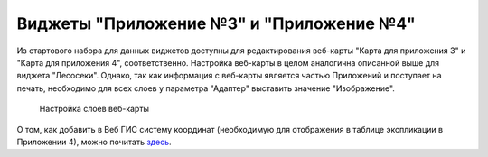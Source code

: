 .. sectionauthor:: Ekaterina Petrunenko <ekaterina.petrunenko@nextgis.com>

Виджеты "Приложение №3" и "Приложение №4"
==========================================
Из стартового набора для данных виджетов доступны для редактирования веб-карты "Карта для приложения 3" и "Карта для приложения 4", соответственно. Настройка веб-карты в целом аналогична описанной выше для виджета "Лесосеки". Однако, так как информация с веб-карты является частью Приложений и поступает на печать, необходимо для всех слоев у параметра "Адаптер" выставить значение "Изображение".


 .. figure:: _static/admin_priloj3and4_1.png
   :name: admin_priloj3and4_1
   :align: center
   :width: 16cm

   Настройка слоев веб-карты
   
О том, как добавить в Веб ГИС систему координат (необходимую для отображения в таблице экспликации в Приложении 4), можно почитать `здесь <https://nextgis.ru/blog/crs-ngw/>`_.  
